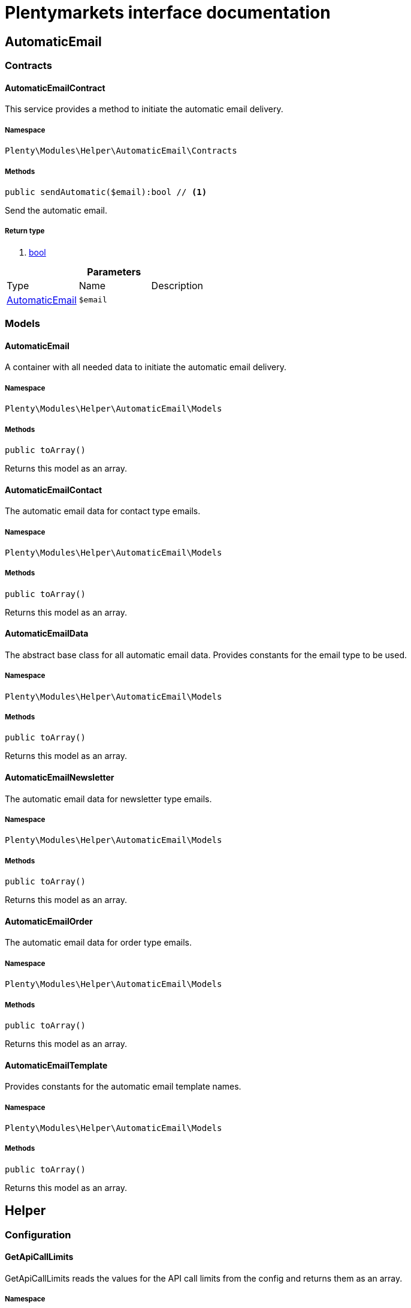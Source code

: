 :table-caption!:
:example-caption!:
:source-highlighter: prettify
:sectids!:
= Plentymarkets interface documentation


[[helper_automaticemail]]
== AutomaticEmail

[[helper_automaticemail_contracts]]
===  Contracts
[[helper_contracts_automaticemailcontract]]
==== AutomaticEmailContract

This service provides a method to initiate the automatic email delivery.



===== Namespace

`Plenty\Modules\Helper\AutomaticEmail\Contracts`






===== Methods

[source%nowrap, php]
----

public sendAutomatic($email):bool // <1>

----


    
Send the automatic email.


===== Return type
    
<1> link:http://php.net/bool[bool^]
    

.*Parameters*
|===
|Type |Name |Description
|        xref:Helper.adoc#helper_models_automaticemail[AutomaticEmail]
a|`$email`
|
|===


[[helper_automaticemail_models]]
===  Models
[[helper_models_automaticemail]]
==== AutomaticEmail

A container with all needed data to initiate the automatic email delivery.



===== Namespace

`Plenty\Modules\Helper\AutomaticEmail\Models`






===== Methods

[source%nowrap, php]
----

public toArray()

----


    
Returns this model as an array.




[[helper_models_automaticemailcontact]]
==== AutomaticEmailContact

The automatic email data for contact type emails.



===== Namespace

`Plenty\Modules\Helper\AutomaticEmail\Models`






===== Methods

[source%nowrap, php]
----

public toArray()

----


    
Returns this model as an array.




[[helper_models_automaticemaildata]]
==== AutomaticEmailData

The abstract base class for all automatic email data. Provides constants for the email type to be used.



===== Namespace

`Plenty\Modules\Helper\AutomaticEmail\Models`






===== Methods

[source%nowrap, php]
----

public toArray()

----


    
Returns this model as an array.




[[helper_models_automaticemailnewsletter]]
==== AutomaticEmailNewsletter

The automatic email data for newsletter type emails.



===== Namespace

`Plenty\Modules\Helper\AutomaticEmail\Models`






===== Methods

[source%nowrap, php]
----

public toArray()

----


    
Returns this model as an array.




[[helper_models_automaticemailorder]]
==== AutomaticEmailOrder

The automatic email data for order type emails.



===== Namespace

`Plenty\Modules\Helper\AutomaticEmail\Models`






===== Methods

[source%nowrap, php]
----

public toArray()

----


    
Returns this model as an array.




[[helper_models_automaticemailtemplate]]
==== AutomaticEmailTemplate

Provides constants for the automatic email template names.



===== Namespace

`Plenty\Modules\Helper\AutomaticEmail\Models`






===== Methods

[source%nowrap, php]
----

public toArray()

----


    
Returns this model as an array.



[[helper_helper]]
== Helper

[[helper_helper_configuration]]
===  Configuration
[[helper_configuration_getapicalllimits]]
==== GetApiCallLimits

GetApiCallLimits reads the values for the API call limits from the config and returns them as an array.



===== Namespace

`Plenty\Modules\Helper\Configuration`






===== Methods

[source%nowrap, php]
----

public get():array // <1>

----


    



===== Return type
    
<1> link:http://php.net/array[array^]
    

[[helper_helper_contracts]]
===  Contracts
[[helper_contracts_urlbuilderrepositorycontract]]
==== UrlBuilderRepositoryContract

Repository Contract for UrlBuilder



===== Namespace

`Plenty\Modules\Helper\Contracts`






===== Methods

[source%nowrap, php]
----

public getImageUrl($path, $plentyId = null, $size = &quot;&quot;, $fileType = &quot;&quot;, $isExternalImage = false):string // <1>

----


    



===== Return type
    
<1> link:http://php.net/string[string^]
    

.*Parameters*
|===
|Type |Name |Description
|link:http://php.net/string[string^]
a|`$path`
|

|link:http://php.net/int[int^]
a|`$plentyId`
|

|link:http://php.net/string[string^]
a|`$size`
|

|link:http://php.net/string[string^]
a|`$fileType`
|

|link:http://php.net/bool[bool^]
a|`$isExternalImage`
|
|===


[source%nowrap, php]
----

public getItemUrl($itemId, $plentyId, $urlContent = &quot;&quot;, $lang = &quot;de&quot;, $useHttpsDomain = true):string // <1>

----


    



===== Return type
    
<1> link:http://php.net/string[string^]
    

.*Parameters*
|===
|Type |Name |Description
|link:http://php.net/int[int^]
a|`$itemId`
|

|link:http://php.net/int[int^]
a|`$plentyId`
|

|link:http://php.net/string[string^]
a|`$urlContent`
|

|link:http://php.net/string[string^]
a|`$lang`
|

|link:http://php.net/bool[bool^]
a|`$useHttpsDomain`
|
|===


[[helper_helper_exceptions]]
===  Exceptions
[[helper_exceptions_encryptionexception]]
==== EncryptionException

Class EncryptionException



===== Namespace

`Plenty\Modules\Helper\Exceptions`






===== Methods

[source%nowrap, php]
----

public __construct($message, $code):void // <1>

----


    



===== Return type
    
<1> 
    

.*Parameters*
|===
|Type |Name |Description
|link:http://php.net/string[string^]
a|`$message`
|

|link:http://php.net/int[int^]
a|`$code`
|
|===


[[helper_helper_models]]
===  Models
[[helper_models_keyvalue]]
==== KeyValue

key value data



===== Namespace

`Plenty\Modules\Helper\Models`






===== Methods

[source%nowrap, php]
----

public get($key, $default = null):mixed // <1>

----


    



===== Return type
    
<1> link:http://php.net/mixed[mixed^]
    

.*Parameters*
|===
|Type |Name |Description
|link:http://php.net/string[string^]
a|`$key`
|

|
a|`$default`
|
|===


[[helper_helper_services]]
===  Services
[[helper_services_arrayhelper]]
==== ArrayHelper

helper class for arrays



===== Namespace

`Plenty\Modules\Helper\Services`






===== Methods

[source%nowrap, php]
----

public buildMapFromObjectList($list, $keyField, $valueField):Plenty\Modules\Helper\Models\KeyValue // <1>

----


    



===== Return type
    
<1>         xref:Helper.adoc#helper_models_keyvalue[KeyValue]
    

.*Parameters*
|===
|Type |Name |Description
|
a|`$list`
|

|link:http://php.net/string[string^]
a|`$keyField`
|

|link:http://php.net/string[string^]
a|`$valueField`
|
|===



[[helper_services_stringencodingservice]]
==== StringEncodingService

Service for encoding strings



===== Namespace

`Plenty\Modules\Helper\Services`






===== Methods

[source%nowrap, php]
----

public toDatabase($sString):string // <1>

----


    
Method converts a string to self::DATABASE_ENCODING coding


===== Return type
    
<1> link:http://php.net/string[string^]
    

.*Parameters*
|===
|Type |Name |Description
|link:http://php.net/string[string^]
a|`$sString`
|
|===


[source%nowrap, php]
----

public toEmail($sString):string // <1>

----


    
Method converts a string to self::EMAIL_ENCODING coding


===== Return type
    
<1> link:http://php.net/string[string^]
    

.*Parameters*
|===
|Type |Name |Description
|link:http://php.net/string[string^]
a|`$sString`
|
|===


[source%nowrap, php]
----

public toWebshop($sString, $sTargetEncoding = self::WEBSHOP_ENCODING):string // <1>

----


    
Method converts a string to self::WEBSHOP_ENCODING coding


===== Return type
    
<1> link:http://php.net/string[string^]
    

.*Parameters*
|===
|Type |Name |Description
|link:http://php.net/string[string^]
a|`$sString`
|

|link:http://php.net/string[string^]
a|`$sTargetEncoding`
|[optional default=PlentyCoding::WEBSHOP_ENCODING]
|===


[source%nowrap, php]
----

public toAdmin($sString, $sTargetEncoding = self::ADMIN_ENCODING):string // <1>

----


    
Method converts a string to the sended coding. Default will be self::ADMIN_ENCODING coding used


===== Return type
    
<1> link:http://php.net/string[string^]
    

.*Parameters*
|===
|Type |Name |Description
|link:http://php.net/string[string^]
a|`$sString`
|

|link:http://php.net/string[string^]
a|`$sTargetEncoding`
|[optional default=PlentyCoding::ADMIN_ENCODING]
|===


[source%nowrap, php]
----

public toGwt($sString):string // <1>

----


    
Method converts a string to the sended coding


===== Return type
    
<1> link:http://php.net/string[string^]
    

.*Parameters*
|===
|Type |Name |Description
|link:http://php.net/string[string^]
a|`$sString`
|
|===


[source%nowrap, php]
----

public toExport($sString, $sTargetEncoding = self::EXPORT_ENCODING):string // <1>

----


    
Method converts a string to the sended coding. Default will be self::EXPORT_ENCODING coding used


===== Return type
    
<1> link:http://php.net/string[string^]
    

.*Parameters*
|===
|Type |Name |Description
|link:http://php.net/string[string^]
a|`$sString`
|

|link:http://php.net/string[string^]
a|`$sTargetEncoding`
|[optional default=PlentyCoding::EXPORT_ENCODING]
|===


[source%nowrap, php]
----

public toLegacy($sString):string // <1>

----


    
Method converts a string to self::LEGACY_ENCODING coding


===== Return type
    
<1> link:http://php.net/string[string^]
    

.*Parameters*
|===
|Type |Name |Description
|link:http://php.net/string[string^]
a|`$sString`
|
|===


[source%nowrap, php]
----

public toPDF($sString, $sTargetEncoding = self::PDF_ENCODING):string // <1>

----


    
Method converts a string to self::PDF_ENCODING coding


===== Return type
    
<1> link:http://php.net/string[string^]
    

.*Parameters*
|===
|Type |Name |Description
|link:http://php.net/string[string^]
a|`$sString`
|The string to be encoded.

|link:http://php.net/string[string^]
a|`$sTargetEncoding`
|The target encoding (since plentymarkets version 5.100). [optional, default=PlentyCoding::PDF_ENCODING]
|===


[source%nowrap, php]
----

public toXML($string, $targetEncoding = self::XML_ENCODING):string // <1>

----


    
Method converts a string to self::XML_ENCODING coding.


===== Return type
    
<1> link:http://php.net/string[string^]
    

.*Parameters*
|===
|Type |Name |Description
|link:http://php.net/string[string^]
a|`$string`
|The string to be encoded.

|link:http://php.net/string[string^]
a|`$targetEncoding`
|The target encoding (since plentymarkets version 5.100). [optional, default=PlentyCoding::XML_ENCODING]
|===


[source%nowrap, php]
----

public detect_encoding($sString):string // <1>

----


    
Method returns the encoding of one string


===== Return type
    
<1> link:http://php.net/string[string^]
    

.*Parameters*
|===
|Type |Name |Description
|link:http://php.net/string[string^]
a|`$sString`
|
|===


[source%nowrap, php]
----

public convertArray($array, $sTargetEncoding = self::UTF8_ENCODING, $convertKey = false):array // <1>

----


    
Method converts a multidimensional array to the desired coding


===== Return type
    
<1> link:http://php.net/array[array^]
    

.*Parameters*
|===
|Type |Name |Description
|link:http://php.net/array[array^]
a|`$array`
|

|link:http://php.net/string[string^]
a|`$sTargetEncoding`
|[optional, default=PlentyCoding::UTF8_ENCODING]

|link:http://php.net/bool[bool^]
a|`$convertKey`
|[optional, default=false]
|===


[source%nowrap, php]
----

public cutTextForDB($text, $lenghtIntoDB):string // <1>

----


    
cut the given text to fit for db insert.


===== Return type
    
<1> link:http://php.net/string[string^]
    

.*Parameters*
|===
|Type |Name |Description
|link:http://php.net/string[string^]
a|`$text`
|

|link:http://php.net/int[int^]
a|`$lenghtIntoDB`
|
|===


[source%nowrap, php]
----

public isValidUtf8($string):int // <1>

----


    
Checks whether the given string is valid utf-8.


===== Return type
    
<1> link:http://php.net/int[int^]
    

.*Parameters*
|===
|Type |Name |Description
|link:http://php.net/string[string^]
a|`$string`
|
|===



[[helper_services_webstorehelper]]
==== WebstoreHelper

Webstore Helper Service



===== Namespace

`Plenty\Modules\Helper\Services`






===== Methods

[source%nowrap, php]
----

public getCurrentWebstoreConfiguration():Plenty\Modules\System\Models\WebstoreConfiguration // <1>

----


    



===== Return type
    
<1>         xref:System.adoc#system_models_webstoreconfiguration[WebstoreConfiguration]
    

